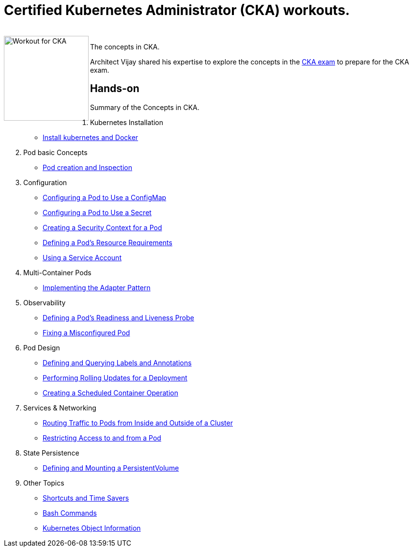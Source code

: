 = Certified Kubernetes Administrator (CKA) workouts.

++++
<br>
<img align="left" role="left" src="blob/master/00-cka-badge.PNG" width="175" alt="Workout for CKA" />
++++

The concepts in CKA.

Architect Vijay shared his expertise to explore the concepts in the https://www.cncf.io/certification/cka/[CKA exam] to prepare for the CKA exam.


== Hands-on

Summary of the Concepts in CKA.

01. Kubernetes Installation
	* https://github.com/jayabalandevops/k8s-vijay/blob/master/01-Installation.md#install-k8s-and-docker[Install kubernetes and Docker]
02. Pod basic Concepts
    * https://github.com/jayabalandevops/k8s-vijay/blob/master/02-core-concepts.md#pod-creation-and-inspection[Pod creation and Inspection]
03. Configuration
    * https://github.com/jayabalandevops/k8s-vijay/blob/master/03-configuration.md#configuring-a-pod-to-use-a-configmap[Configuring a Pod to Use a ConfigMap]
    * https://github.com/jayabalandevops/k8s-vijay/blob/master/03-configuration.md#configuring-a-pod-to-use-a-secret[Configuring a Pod to Use a Secret]
    * https://github.com/jayabalandevops/k8s-vijay/blob/master03-configuration.md#creating-a-security-context-for-a-pod[Creating a Security Context for a Pod]
    * https://github.com/jayabalandevops/k8s-vijay/blob/master03-configuration.md#defining-a-pods-resource-requirements[Defining a Pod’s Resource Requirements]
    * https://github.com/jayabalandevops/k8s-vijay/blob/master/03-configuration.md#using-a-service-account[Using a Service Account]
04. Multi-Container Pods
    * https://github.com/jayabalandevops/k8s-vijay/blob/master/04-multi-container-pods.md#implementing-the-adapter-pattern[Implementing the Adapter Pattern]
05. Observability
    * https://github.com/jayabalandevops/k8s-vijay/blob/master/05-observability.md#defining-a-pods-readiness-and-liveness-probe[Defining a Pod’s Readiness and Liveness Probe]
    * https://github.com/jayabalandevops/k8s-vijay/blob/master/05-observability.md#fixing-a-misconfigured-pod[Fixing a Misconfigured Pod]
06. Pod Design
    * https://github.com/jayabalandevops/k8s-vijay/blob/master/06-pod-design.md#defining-and-querying-labels-and-annotations[Defining and Querying Labels and Annotations]
    * https://github.com/jayabalandevops/k8s-vijay/blob/master/06-pod-design.md#performing-rolling-updates-for-a-deployment[Performing Rolling Updates for a Deployment]
    * https://github.com/jayabalandevops/k8s-vijay/blob/master/06-pod-design.md#creating-a-scheduled-container-operation[Creating a Scheduled Container Operation]
07. Services & Networking
    * https://github.com/jayabalandevops/k8s-vijay/blob/master/07-services-and-networking.md#routing-traffic-to-pods-from-inside-and-outside-of-a-cluster[Routing Traffic to Pods from Inside and Outside of a Cluster]
    * https://github.com/jayabalandevops/k8s-vijay/blob/master/07-services-and-networking.md#restricting-access-to-and-from-a-pod[Restricting Access to and from a Pod]
08. State Persistence
    * https://github.com/jayabalandevops/k8s-vijay/blob/master/08-state-persistence.md#defining-and-mounting-a-persistentvolume[Defining and Mounting a PersistentVolume]
09. Other Topics
    * https://github.com/jayabalandevops/k8s-vijay/blob/master/09-bonus.md#shortcuts-and-time-savers[Shortcuts and Time Savers]
    * https://github.com/jayabalandevops/k8s-vijay/blob/master/09-bonus.md#bash-commands[Bash Commands]
    * https://github.com/jayabalandevops/k8s-vijay/blob/master/09-bonus.md#kubernetes-object-information[Kubernetes Object Information]